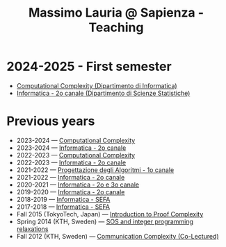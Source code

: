 #+TITLE: Massimo Lauria @ Sapienza - Teaching

* 2024-2025 - First semester

 - [[http://www.massimolauria.net/complexity2024/][Computational Complexity (Dipartimento di Informatica)]]
 - [[http://www.massimolauria.net/informatica2024/][Informatica - 2o canale (Dipartimento di Scienze Statistiche)]]

* Previous years

  - 2023-2024 — [[http://www.massimolauria.net/complexity2023/][Computational Complexity]]
  - 2023-2024 — [[http://www.massimolauria.net/informatica2023/][Informatica - 2o canale]]
  - 2022-2023 — [[http://www.massimolauria.net/complexity2022/][Computational Complexity]]
  - 2022-2023 — [[http://www.massimolauria.net/informatica2022/][Informatica - 2o canale]]
  - 2021-2022 — [[https://twiki.di.uniroma1.it/twiki/view/Algoritmi2/PALGdiario2014_1][Progettazione degli Algoritmi - 1o canale]]
  - 2021-2022 — [[http://www.massimolauria.net/informatica2021/][Informatica - 2o canale]]
  - 2020-2021 — [[http://www.massimolauria.net/informatica2020/][Informatica - 2o e 3o canale]]
  - 2019-2020 — [[http://www.massimolauria.net/courses/informatica2019/][Informatica - 2o canale]]
  - 2018-2019 — [[http://www.massimolauria.net/courses/infosefa2018/][Informatica - SEFA]]
  - 2017-2018 — [[http://www.massimolauria.net/courses/infosefa2017/][Informatica - SEFA]]
  - Fall 2015 (TokyoTech, Japan) — [[file:courses/2015.ProofComplexity/][Introduction to Proof Complexity]]
  - Spring 2014 (KTH, Sweden) — [[http://www.csc.kth.se/~lauria/sos14/][SOS and integer programming relaxations]]
  - Fall 2012 (KTH, Sweden) — [[http://www.csc.kth.se/utbildning/kth/kurser/DD2441/semteo12/][Communication Complexity (Co-Lectured)]]

